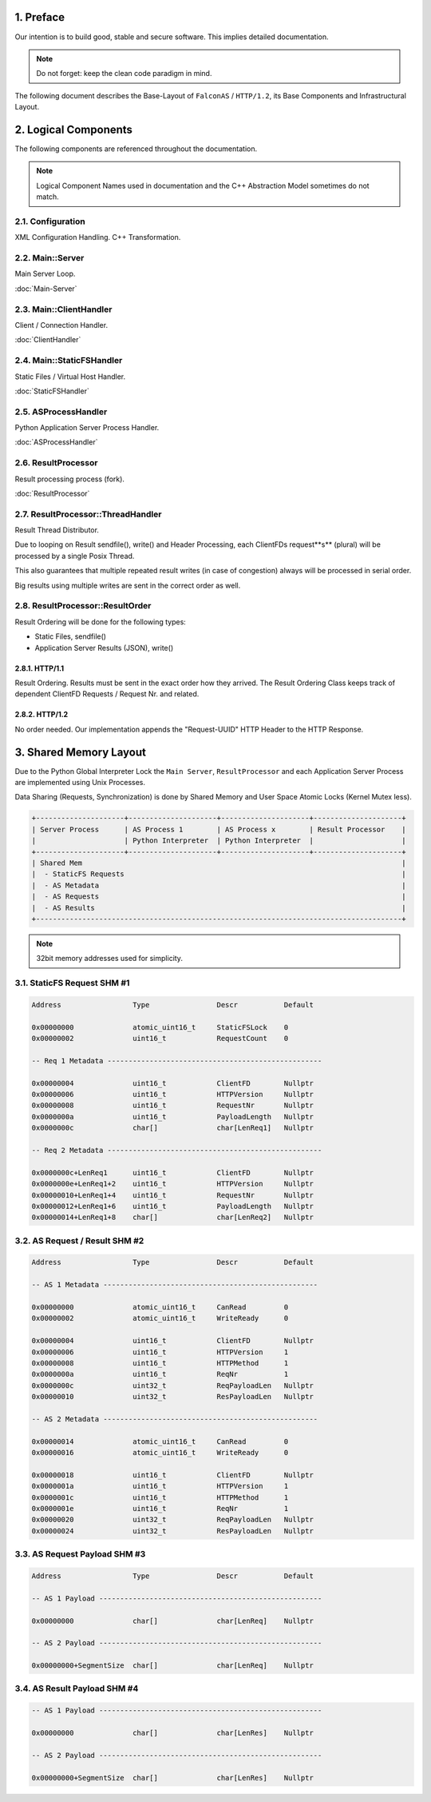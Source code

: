 1. Preface
==========

Our intention is to build good, stable and secure software. This implies detailed documentation.

.. note::

   Do not forget: keep the clean code paradigm in mind.

The following document describes the Base-Layout of ``FalconAS`` / ``HTTP/1.2``, its Base Components
and Infrastructural Layout.

2. Logical Components
=====================

The following components are referenced throughout the documentation.

.. note::

   Logical Component Names used in documentation and the C++ Abstraction Model sometimes do not match.

2.1. Configuration
------------------

XML Configuration Handling. C++ Transformation.

2.2. Main::Server
-----------------

Main Server Loop.

:doc:`Main-Server`

2.3. Main::ClientHandler
------------------------

Client / Connection Handler.

:doc:`ClientHandler`

2.4. Main::StaticFSHandler
--------------------------

Static Files / Virtual Host Handler.

:doc:`StaticFSHandler`

2.5. ASProcessHandler
---------------------

Python Application Server Process Handler.

:doc:`ASProcessHandler`

2.6. ResultProcessor
--------------------

Result processing process (fork).

:doc:`ResultProcessor`

2.7. ResultProcessor::ThreadHandler
-----------------------------------

Result Thread Distributor.

Due to looping on Result sendfile(), write() and Header Processing, each ClientFDs request**s** (plural)
will be processed by a single Posix Thread.

This also guarantees that multiple repeated result writes (in case of congestion) always will be
processed in serial order.

Big results using multiple writes are sent in the correct order as well.

2.8. ResultProcessor::ResultOrder
---------------------------------

Result Ordering will be done for the following types:

* Static Files, sendfile()
* Application Server Results (JSON), write()

2.8.1. HTTP/1.1
~~~~~~~~~~~~~~~

Result Ordering. Results must be sent in the exact order how they arrived.
The Result Ordering Class keeps track of dependent ClientFD Requests / Request Nr. and related.

2.8.2. HTTP/1.2
~~~~~~~~~~~~~~~

No order needed. Our implementation appends the "Request-UUID" HTTP Header to the HTTP Response.

3. Shared Memory Layout
=======================

Due to the Python Global Interpreter Lock the ``Main Server``, ``ResultProcessor`` and each Application
Server Process are implemented using Unix Processes.

Data Sharing (Requests, Synchronization) is done by Shared Memory and User Space Atomic Locks
(Kernel Mutex less).

.. code-block:: text

   +---------------------+---------------------+---------------------+---------------------+
   | Server Process      | AS Process 1        | AS Process x        | Result Processor    |
   |                     | Python Interpreter  | Python Interpreter  |                     |
   +---------------------+---------------------+---------------------+---------------------+
   | Shared Mem                                                                            |
   |  - StaticFS Requests                                                                  |
   |  - AS Metadata                                                                        |
   |  - AS Requests                                                                        |
   |  - AS Results                                                                         |
   +---------------------------------------------------------------------------------------+


.. note::

   32bit memory addresses used for simplicity.

3.1. StaticFS Request SHM #1
----------------------------

.. code-block:: text

   Address                 Type                Descr           Default

   0x00000000              atomic_uint16_t     StaticFSLock    0
   0x00000002              uint16_t            RequestCount    0

   -- Req 1 Metadata ---------------------------------------------------

   0x00000004              uint16_t            ClientFD        Nullptr
   0x00000006              uint16_t            HTTPVersion     Nullptr
   0x00000008              uint16_t            RequestNr       Nullptr
   0x0000000a              uint16_t            PayloadLength   Nullptr
   0x0000000c              char[]              char[LenReq1]   Nullptr

   -- Req 2 Metadata ---------------------------------------------------

   0x0000000c+LenReq1      uint16_t            ClientFD        Nullptr
   0x0000000e+LenReq1+2    uint16_t            HTTPVersion     Nullptr
   0x00000010+LenReq1+4    uint16_t            RequestNr       Nullptr
   0x00000012+LenReq1+6    uint16_t            PayloadLength   Nullptr
   0x00000014+LenReq1+8    char[]              char[LenReq2]   Nullptr


3.2. AS Request / Result SHM #2
-------------------------------

.. code-block:: text

   Address                 Type                Descr           Default

   -- AS 1 Metadata ---------------------------------------------------

   0x00000000              atomic_uint16_t     CanRead         0
   0x00000002              atomic_uint16_t     WriteReady      0

   0x00000004              uint16_t            ClientFD        Nullptr
   0x00000006              uint16_t            HTTPVersion     1
   0x00000008              uint16_t            HTTPMethod      1
   0x0000000a              uint16_t            ReqNr           1
   0x0000000c              uint32_t            ReqPayloadLen   Nullptr
   0x00000010              uint32_t            ResPayloadLen   Nullptr

   -- AS 2 Metadata ---------------------------------------------------

   0x00000014              atomic_uint16_t     CanRead         0
   0x00000016              atomic_uint16_t     WriteReady      0

   0x00000018              uint16_t            ClientFD        Nullptr
   0x0000001a              uint16_t            HTTPVersion     1
   0x0000001c              uint16_t            HTTPMethod      1
   0x0000001e              uint16_t            ReqNr           1
   0x00000020              uint32_t            ReqPayloadLen   Nullptr
   0x00000024              uint32_t            ResPayloadLen   Nullptr


3.3. AS Request Payload SHM #3
------------------------------

.. code-block:: text

   Address                 Type                Descr           Default

   -- AS 1 Payload -----------------------------------------------------

   0x00000000              char[]              char[LenReq]    Nullptr

   -- AS 2 Payload -----------------------------------------------------

   0x00000000+SegmentSize  char[]              char[LenReq]    Nullptr


3.4. AS Result Payload SHM #4
-----------------------------

.. code-block:: text

   -- AS 1 Payload -----------------------------------------------------

   0x00000000              char[]              char[LenRes]    Nullptr

   -- AS 2 Payload -----------------------------------------------------

   0x00000000+SegmentSize  char[]              char[LenRes]    Nullptr
